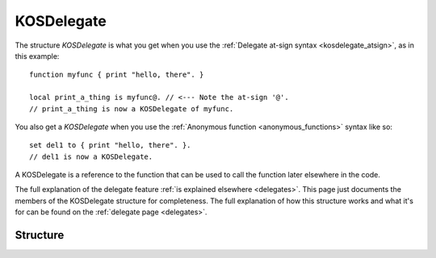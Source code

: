 .. _kosdelegate:

KOSDelegate
===========

The structure `KOSDelegate` is what you get when you use the
:ref:`Delegate at-sign syntax <kosdelegate_atsign>`, as in
this example::

    function myfunc { print "hello, there". }

    local print_a_thing is myfunc@. // <--- Note the at-sign '@'.
    // print_a_thing is now a KOSDelegate of myfunc.

You also get a `KOSDelegate` when you use the
:ref:`Anonymous function <anonymous_functions>` syntax like so::

    set del1 to { print "hello, there". }.
    // del1 is now a KOSDelegate.

A KOSDelegate is a reference to the function that can be used to
call the function later elsewhere in the code.

The full explanation of the delegate feature
:ref:`is explained elsewhere <delegates>`.  This page just 
documents the members of the KOSDelegate structure for completeness.
The full explanation of how this structure works and what it's
for can be found on the :ref:`delegate page <delegates>`.

Structure
---------

.. structure:: KOSDelegate

    .. list-table:: Members
        :header-rows: 1
        :widths: 2 1 4

        * - Suffix
          - Type
          - Description

        * - :meth:`CALL(varying arguments)`
          - same as the function this is a delegate for.
          - calls the function this delegate wraps.
        * - :meth:`BIND(varying arguments)`
          - another KOSDelegate
          - creates a new KOSDelegate with some arguments predefined.

.. method:: KOSDelegate:CALL(varying arguments)

    Calls the function this KOSDelegate is set up to call.

    The varying arguments you pass in to this are passed on to the
    function this KOSDelegate is calling.  The exact number of 
    arguments you pass should match the number the function expects,
    minus any that you have pre-set with the ``:BIND`` suffix.

    This is :ref:`further explained elsewhere <kosdelegate_call>`.

    Note that in some cases you can omit the use of the explicit suffix
    ``:CALL`` and just use parentheses abutted against the
    KOSDelegate variable itself to indicate that you wish to call the
    function.


.. method:: KOSDelegate:BIND(varying arguments)

    Creates a new KOSDelegate from the current one, which will call the 
    same function, but in which some or all of the parameters
    the function will be passed are pre-set.  The arguments you
    pass in will be bound to the leftmost parameters of the function.
    When using this new KOSDelegate to call the function, you pass in
    only the remaining arguments that were not designated in the 
    call to ``:BIND``.

    This is :ref:`further explained elsewhere <kosdelegate_bind>`.

